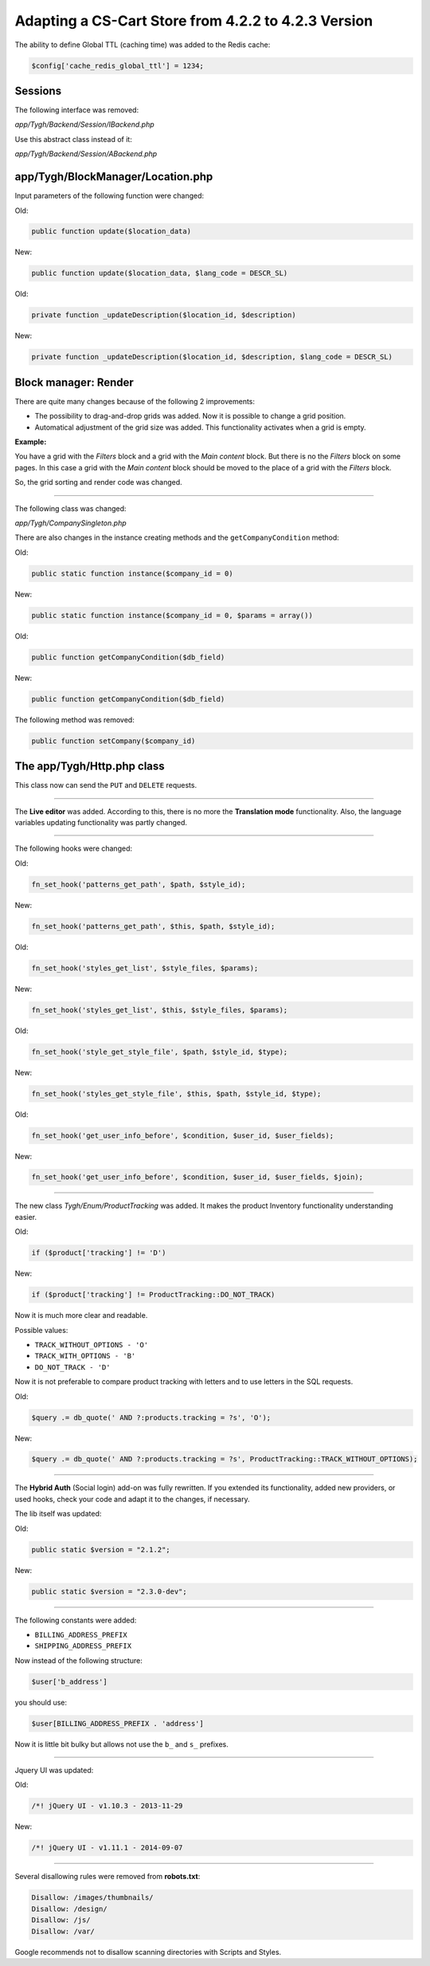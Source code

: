 ****************************************************
Adapting a CS-Cart Store from 4.2.2 to 4.2.3 Version
****************************************************

The ability to define Global TTL (caching time) was added to the Redis cache:

.. code-block:: none

	$config['cache_redis_global_ttl'] = 1234;

Sessions
********

The following interface was removed:

*app/Tygh/Backend/Session/IBackend.php*

Use this abstract class instead of it:

*app/Tygh/Backend/Session/ABackend.php*

app/Tygh/BlockManager/Location.php
**********************************

Input parameters of the following function were changed:

Old:

.. code-block:: none

	public function update($location_data)

New:

.. code-block:: none

	public function update($location_data, $lang_code = DESCR_SL)

Old:

.. code-block:: none

	private function _updateDescription($location_id, $description)

New:

.. code-block:: none

	private function _updateDescription($location_id, $description, $lang_code = DESCR_SL)

Block manager: Render
*********************

There are quite many changes because of the following 2 improvements:

*	The possibility to drag-and-drop grids was added. Now it is possible to change a grid position.

*	Automatical adjustment of the grid size was added. This functionality activates when a grid is empty.

**Example:**

You have a grid with the *Filters* block and a grid with the *Main content* block. But there is no the *Filters* block on some pages. In this case a grid with the *Main content* block should be moved to the place of a grid with the *Filters* block.

So, the grid sorting and render code was changed.

----------------------------------------------------------------------------------------------------------------------------------------------------------------------------------------

The following class was changed:

*app/Tygh/CompanySingleton.php*

There are also changes in the instance creating methods and the ``getCompanyCondition`` method:


Old:

.. code-block:: none

	public static function instance($company_id = 0)

New:

.. code-block:: none

	public static function instance($company_id = 0, $params = array())

Old:

.. code-block:: none

	public function getCompanyCondition($db_field)

New:

.. code-block:: none

	public function getCompanyCondition($db_field)

The following method was removed:

.. code-block:: none

	public function setCompany($company_id)

The app/Tygh/Http.php class
***************************

This class now can send the ``PUT`` and ``DELETE`` requests.

--------------------------------------------------------------------------------------------------------------

The **Live editor** was added. According to this, there is no more the **Translation mode** functionality.
Also, the language variables updating functionality was partly changed.

--------------------------------------------------------------------------------------------------------------

The following hooks were changed:

Old:

.. code-block:: none

	fn_set_hook('patterns_get_path', $path, $style_id);

New:

.. code-block:: none

	fn_set_hook('patterns_get_path', $this, $path, $style_id);

Old:

.. code-block:: none

	fn_set_hook('styles_get_list', $style_files, $params);

New:

.. code-block:: none

	fn_set_hook('styles_get_list', $this, $style_files, $params);

Old:

.. code-block:: none

	fn_set_hook('style_get_style_file', $path, $style_id, $type);

New:

.. code-block:: none

	fn_set_hook('styles_get_style_file', $this, $path, $style_id, $type);

Old:

.. code-block:: none

	fn_set_hook('get_user_info_before', $condition, $user_id, $user_fields);

New:

.. code-block:: none

	fn_set_hook('get_user_info_before', $condition, $user_id, $user_fields, $join);

---------------------------------------------------------------------------------------------------------------------

The new class *Tygh/Enum/ProductTracking* was added. It makes the product Inventory functionality understanding easier.

Old:

.. code-block:: none

	if ($product['tracking'] != 'D')

New:

.. code-block:: none

	if ($product['tracking'] != ProductTracking::DO_NOT_TRACK)

Now it is much more clear and readable.

Possible values:

*	``TRACK_WITHOUT_OPTIONS - 'O'``
*	``TRACK_WITH_OPTIONS - 'B'``
*	``DO_NOT_TRACK - 'D'``

Now it is not preferable to compare product tracking with letters and to use letters in the SQL requests.

Old:

.. code-block:: none

	$query .= db_quote(' AND ?:products.tracking = ?s', 'O');

New:

.. code-block:: none

	$query .= db_quote(' AND ?:products.tracking = ?s', ProductTracking::TRACK_WITHOUT_OPTIONS);

------------------------------------------------------------------------------------------------------------------------------------------------------------------------------------------

The **Hybrid Auth** (Social login) add-on was fully rewritten. If you extended its functionality, added new providers, or used hooks, check your code and adapt it to the changes, if necessary.

The lib itself was updated:

Old:

.. code-block:: none

	public static $version = "2.1.2";

New:

.. code-block:: none

	public static $version = "2.3.0-dev";

--------------------------------------------------------------------------------------------------------------------------------------------------------------------------------------------

The following constants were added:

*	``BILLING_ADDRESS_PREFIX``
*	``SHIPPING_ADDRESS_PREFIX``

Now instead of the following structure:

.. code-block:: none

	$user['b_address']

you should use:

.. code-block:: none

	$user[BILLING_ADDRESS_PREFIX . 'address']

Now it is little bit bulky but allows not use the ``b_`` and ``s_`` prefixes.

-------------------------------------------------------------------------------------------------------------------------------------------------------------------------------------------

Jquery UI was updated:

Old:

.. code-block:: none

	/*! jQuery UI - v1.10.3 - 2013-11-29

New:

.. code-block:: none

	/*! jQuery UI - v1.11.1 - 2014-09-07

------------------------------------------------------------------------------------------------------------------------------------------------------------------------------------------

Several disallowing rules were removed from **robots.txt**:

.. code-block:: none

	Disallow: /images/thumbnails/
	Disallow: /design/
	Disallow: /js/
	Disallow: /var/

Google recommends not to disallow scanning directories with Scripts and Styles.

